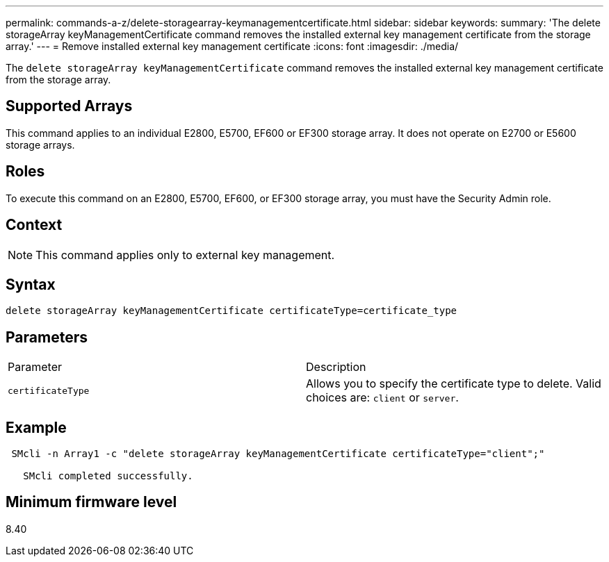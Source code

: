 ---
permalink: commands-a-z/delete-storagearray-keymanagementcertificate.html
sidebar: sidebar
keywords: 
summary: 'The delete storageArray keyManagementCertificate command removes the installed external key management certificate from the storage array.'
---
= Remove installed external key management certificate
:icons: font
:imagesdir: ./media/

[.lead]
The `delete storageArray keyManagementCertificate` command removes the installed external key management certificate from the storage array.

== Supported Arrays

This command applies to an individual E2800, E5700, EF600 or EF300 storage array. It does not operate on E2700 or E5600 storage arrays.

== Roles

To execute this command on an E2800, E5700, EF600, or EF300 storage array, you must have the Security Admin role.

== Context

[NOTE]
====
This command applies only to external key management.
====

== Syntax

----

delete storageArray keyManagementCertificate certificateType=certificate_type
----

== Parameters

|===
| Parameter| Description
a|
`certificateType`
a|
Allows you to specify the certificate type to delete. Valid choices are: `client` or `server`.
|===

== Example

----
 SMcli -n Array1 -c "delete storageArray keyManagementCertificate certificateType="client";"

   SMcli completed successfully.
----

== Minimum firmware level

8.40
